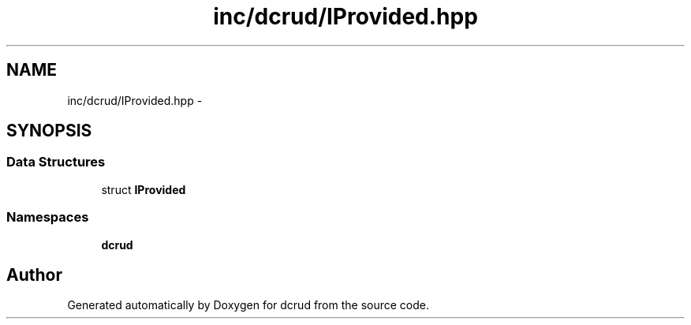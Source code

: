 .TH "inc/dcrud/IProvided.hpp" 3 "Mon Dec 14 2015" "Version 0.0.0" "dcrud" \" -*- nroff -*-
.ad l
.nh
.SH NAME
inc/dcrud/IProvided.hpp \- 
.SH SYNOPSIS
.br
.PP
.SS "Data Structures"

.in +1c
.ti -1c
.RI "struct \fBIProvided\fP"
.br
.in -1c
.SS "Namespaces"

.in +1c
.ti -1c
.RI " \fBdcrud\fP"
.br
.in -1c
.SH "Author"
.PP 
Generated automatically by Doxygen for dcrud from the source code\&.

